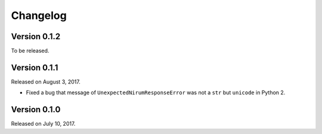 Changelog
=========

Version 0.1.2
-------------

To be released.


Version 0.1.1
-------------

Released on August 3, 2017.

- Fixed a bug that message of ``UnexpectedNirumResponseError`` was not a ``str``
  but ``unicode`` in Python 2.


Version 0.1.0
-------------

Released on July 10, 2017.
